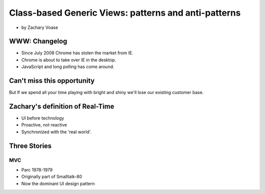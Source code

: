 ========================================================
Class-based Generic Views: patterns and anti-patterns
========================================================

* by Zachary Voase

WWW: Changelog
===============

* Since July 2008 Chrome has stolen the market from IE. 
* Chrome is about to take over IE in the desktop.
* JavaScript and long polling has come around.

Can't miss this opportunity
==============================

But If we spend all your time playing with bright and shiny we'll lose our existing customer base.

Zachary's definition of Real-Time
===================================

* UI before technology
* Proactive, not reactive
* Synchronized with the 'real world'.

Three Stories
==============

MVC
----

* Parc 1978-1979
* Originally part of Smalltalk-80
* Now the dominant UI design pattern
